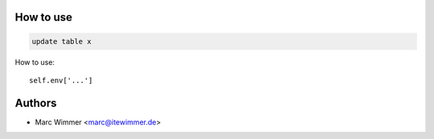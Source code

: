 How to use
~~~~~~~~~~~~

.. code-block:: sql

   update table x

How to use::

   self.env['...']

.. image:: /mymodule1/static/sample.png

Authors
~~~~~~~~~~~~~~~

* Marc Wimmer <marc@itewimmer.de>

